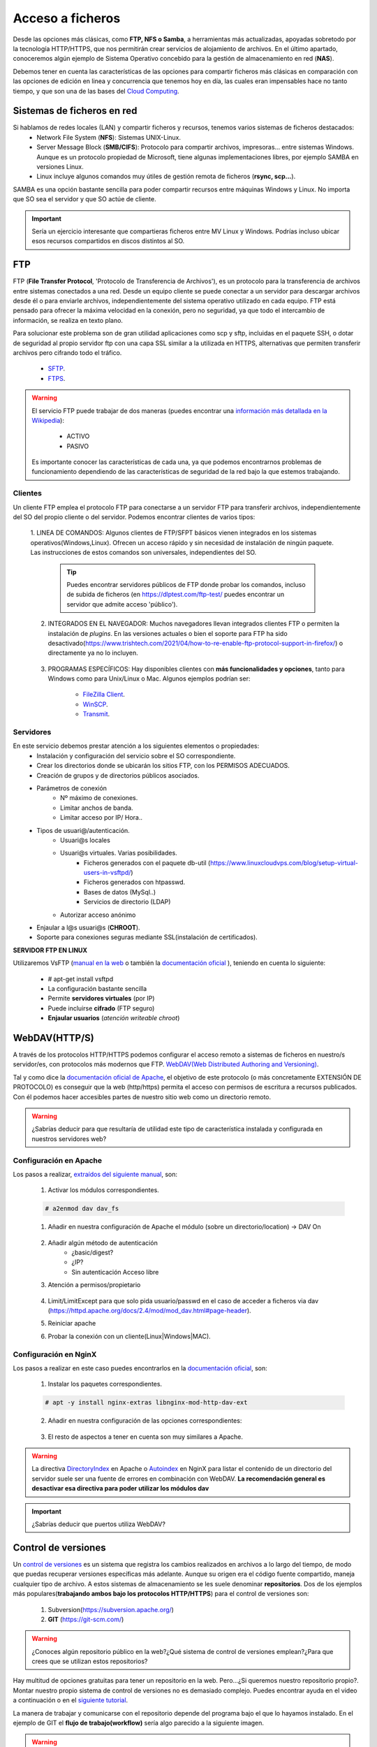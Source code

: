 Acceso a ficheros
===============================

Desde las opciones más clásicas, como **FTP, NFS o Samba**, a herramientas
más actualizadas, apoyadas sobretodo por la tecnología HTTP/HTTPS, que nos permitirán crear servicios de alojamiento de archivos.
En el último apartado, conoceremos algún ejemplo de Sistema Operativo concebido para la gestión de almacenamiento en red (**NAS**).

Debemos tener en cuenta las características de las opciones para compartir ficheros más clásicas en comparación con las opciones de edición en linea y concurrencia que tenemos hoy en día,
las cuales eran impensables hace no tanto tiempo, y que son una de las bases del `Cloud Computing <https://w3techs.com/technologies/comparison/ws-apache,ws-microsoftiis,ws-nginx>`_.

Sistemas de ficheros en red
----------------------------

Si hablamos de redes locales (LAN) y compartir ficheros y recursos, tenemos varios sistemas de ficheros destacados:
    * Network File System (**NFS**): Sistemas UNIX-Linux.
    * Server Message Block (**SMB/CIFS**):​ Protocolo para compartir archivos, impresoras... entre sistemas Windows. Aunque es un protocolo propiedad de Microsoft, tiene
      algunas implementaciones libres, por ejemplo SAMBA en versiones Linux.
    * Linux incluye algunos comandos muy útiles de gestión remota de ficheros (**rsync, scp...**).

.. image:: img/samba.png
      :width: 200 px
      :alt: Compartir recursos en red Windows Linux
      :align: center


SAMBA es una opción bastante sencilla para poder compartir recursos entre máquinas Windows y Linux. No importa que SO sea el servidor y que SO actúe de cliente.

.. raw:: html

      <iframe width="300" style="display:block; margin-left:auto; margin-right:auto;" src="https://www.youtube.com/embed/LjvFmSHAS3M" frameborder="0" allow="accelerometer; autoplay; clipboard-write; encrypted-media; gyroscope; picture-in-picture" allowfullscreen></iframe></br>

.. Important::
   Sería un ejercicio interesante que compartieras ficheros entre MV Linux y Windows. Podrías incluso ubicar esos recursos compartidos en discos distintos al SO.

FTP
----
FTP (**File Transfer Protocol**, 'Protocolo de Transferencia de Archivos'), es un protocolo para la transferencia de archivos entre sistemas conectados a una red. Desde un
equipo cliente se puede conectar a un servidor para descargar archivos desde él o para enviarle archivos, independientemente del sistema operativo utilizado en
cada equipo. FTP está pensado para ofrecer la máxima velocidad en la conexión, pero no seguridad, ya que todo el intercambio de información, se realiza en texto
plano.

.. image:: img/protocoloftp.png
    :width: 200 px
    :alt: Protocolo FTP
    :align: center

Para solucionar este problema son de gran utilidad aplicaciones como scp y sftp, incluidas en el paquete SSH, o dotar de seguridad al propio servidor ftp con una
capa SSL similar a la utilizada en HTTPS, alternativas que permiten transferir archivos pero cifrando todo el tráfico.

    * `SFTP <https://es.wikipedia.org/wiki/SSH_File_Transfer_Protocol>`_.
    * `FTPS <https://es.wikipedia.org/wiki/FTPS>`_.

.. Warning::
   El servicio FTP puede trabajar de dos maneras (puedes encontrar una `información más detallada en la Wikipedia <https://es.wikipedia.org/wiki/Protocolo_de_transferencia_de_archivos#Modos_de_conexi%C3%B3n_del_cliente_FTP>`_):

      * ACTIVO
      * PASIVO

   Es importante conocer las características de cada una, ya que podemos encontrarnos problemas de funcionamiento dependiendo de las características de seguridad de
   la red bajo la que estemos trabajando.

Clientes
~~~~~~~~
Un cliente FTP emplea el protocolo FTP para conectarse a un servidor FTP para transferir archivos, independientemente del SO del propio cliente o del servidor.
Podemos encontrar clientes de varios tipos:

    1. LINEA DE COMANDOS: Algunos clientes de FTP/SFPT básicos vienen integrados en los sistemas operativos(Windows,Linux). Ofrecen un acceso rápido y sin necesidad de
    instalación de ningún paquete. Las instrucciones de estos comandos son universales, independientes del SO.

            .. image:: img/ejemploftpcomando.png
                :width: 300 px
                :alt: Ejemplo conexión comando FTP
                :align: center

        .. Tip::
           Puedes encontrar servidores públicos de FTP donde probar los comandos, incluso de subida de ficheros (en https://dlptest.com/ftp-test/ puedes encontrar un servidor que admite
           acceso 'público').


    2. INTEGRADOS EN EL NAVEGADOR: Muchos navegadores llevan integrados clientes FTP o permiten la instalación de *plugins*. En las versiones actuales o bien el soporte para FTP ha sido desactivado(https://www.trishtech.com/2021/04/how-to-re-enable-ftp-protocol-support-in-firefox/) o directamente ya no lo incluyen.

            .. image:: img/ejemploftpnavegador.png
                :width: 300 px
                :alt: Ejemplo conexión comando FTP
                :align: center

    3. PROGRAMAS ESPECÍFICOS: Hay disponibles clientes con **más funcionalidades y opciones**, tanto para Windows como para Unix/Linux o Mac. Algunos ejemplos podrían ser:

        * `FileZilla Client <https://filezilla-project.org/download.php?type=client>`_.
        * `WinSCP <https://winscp.net/eng/index.php>`_.
        * `Transmit <https://panic.com/transmit/>`_.


Servidores
~~~~~~~~~~
En este servicio debemos prestar atención a los siguientes elementos o propiedades:
  * Instalación y configuración del servicio sobre el SO correspondiente.
  * Crear los directorios donde se ubicarán los sitios FTP, con los PERMISOS ADECUADOS.
  * Creación de grupos y de directorios públicos asociados.
  * Parámetros de conexión
      * Nº máximo de conexiones.
      * Limitar anchos de banda.
      * Limitar acceso por IP/ Hora..
  * Tipos de usuari@/autenticación.
      * Usuari@s locales
      * Usuari@s virtuales. Varias posibilidades.
          * Ficheros generados con el paquete db-util (https://www.linuxcloudvps.com/blog/setup-virtual-users-in-vsftpd/)
          * Ficheros generados con htpasswd.
          * Bases de datos (MySql..)
          * Servicios de directorio (LDAP)
      * Autorizar acceso anónimo
  * Enjaular a l@s usuari@s (**CHROOT**).
  * Soporte para conexiones seguras mediante SSL(instalación de certificados).

**SERVIDOR FTP EN LINUX**

Utilizaremos VsFTP (`manual en la web <https://web.mit.edu/rhel-doc/4/RH-DOCS/rhel-rg-es-4/s1-ftp-vsftpd-conf.html>`_ o también
la `documentación oficial <https://security.appspot.com/vsftpd/vsftpd_conf.html>`_  ), teniendo en cuenta lo siguiente:

  * # apt-get install vsftpd
  * La configuración bastante sencilla
  * Permite **servidores virtuales** (por IP)
  * Puede incluirse **cifrado** (FTP seguro)
  * **Enjaular usuarios** (*atención writeable chroot*)



.. raw:: html

        </br>
        <div style="text-align: justify; color: orange; background-color: #e0e0e0; border-radius: 25px; padding-top: 20px;padding-right: 30px;padding-bottom: 20px; padding-left: 30px;">
        <u><b>PRÁCTICA 1</b></u></br>
        Servidor FTP seguro en una MV/Instancia Linuxff.
        </div>
        </br>


WebDAV(HTTP/S)
--------------
A través de los protocolos HTTP/HTTPS podemos configurar el acceso remoto a sistemas de ficheros en nuestro/s servidor/es, con protocolos más modernos que FTP.
`WebDAV(Web Distributed Authoring and Versioning) <https://es.wikipedia.org/wiki/SSH_File_Transfer_Protocol>`_.

.. image:: img/introwebdav.png
    :width: 300 px
    :alt: WebDAV
    :align: center

Tal y como dice la `documentación oficial de Apache <https://httpd.apache.org/docs/2.4/mod/mod_dav.html>`_, el objetivo de este protocolo (o más concretamente EXTENSIÓN DE PROTOCOLO) es conseguir que la web (http/https) permita el acceso con permisos de escritura a recursos publicados.
Con él podemos hacer accesibles partes de nuestro sitio web como  un directorio remoto.

.. Warning::
   ¿Sabrías deducir para que resultaría de utilidad este tipo de característica instalada y configurada en nuestros servidores web?

Configuración en Apache
~~~~~~~~~~~~~~~~~~~~~~~

Los pasos a realizar, `extraídos del siguiente manual <https://www.digitalocean.com/community/tutorials/how-to-configure-webdav-access-with-apache-on-ubuntu-14-04>`_, son:

    1. Activar los módulos correspondientes.

    .. code-block:: shell-session

                    # a2enmod dav dav_fs

    1. Añadir en nuestra configuración de Apache el módulo (sobre  un directorio/location) →  DAV On

        .. image:: img/webdav_1.png
            :width: 400 px
            :alt: WebDAV
            :align: center

    2. Añadir algún método de autenticación
        * ¿basic/digest?
        * ¿IP?
        * Sin autenticación Acceso libre

    3. Atención a permisos/propietario

        .. image:: img/webdav_2.png
            :width: 400 px
            :alt: WebDAV
            :align: center

    4. Limit/LimitExcept para que solo pida usuario/passwd en el caso de acceder a ficheros via dav (https://httpd.apache.org/docs/2.4/mod/mod_dav.html#page-header).
    5. Reiniciar apache
    6. Probar la conexión con un cliente(Linux|Windows|MAC).

        .. image:: img/webdav_3.png
            :width: 400 px
            :alt: WebDAV
            :align: center


Configuración en NginX
~~~~~~~~~~~~~~~~~~~~~~~

Los pasos a realizar en este caso puedes encontrarlos en la `documentación oficial <http://nginx.org/en/docs/http/ngx_http_dav_module.html>`_, son:

    1. Instalar los paquetes correspondientes.

    .. code-block:: shell-session

                    # apt -y install nginx-extras libnginx-mod-http-dav-ext

    2. Añadir en nuestra configuración de las opciones correspondientes:

        .. image:: img/webdav_4.png
            :width: 400 px
            :alt: WebDAV
            :align: center

    3. El resto de aspectos a tener en cuenta son muy similares a Apache.

.. Warning::
   La directiva `DirectoryIndex <https://httpd.apache.org/docs/2.4/mod/mod_dir.html#directoryindex>`_ en Apache o `Autoindex <http://nginx.org/en/docs/http/ngx_http_autoindex_module.html>`_ en NginX para listar el contenido de un directorio del servidor suele ser una fuente de errores en combinación con WebDAV.
   **La recomendación general es desactivar esa directiva para poder utilizar los módulos dav**

.. raw:: html

        </br>
        <div style="text-align: justify; color: orange; background-color: #e0e0e0; border-radius: 25px; padding-top: 20px;padding-right: 30px;padding-bottom: 20px; padding-left: 30px;">
        <u><b>PRÁCTICA 2</b></u></br>
        Realiza la práctica de configuración de WebDAV
        </div>
        </br>

.. Important::
   ¿Sabrías deducir que puertos utiliza WebDAV?


Control de versiones
--------------------
Un `control de versiones <https://es.wikipedia.org/wiki/Control_de_versiones>`_ es un sistema que registra los cambios realizados en archivos a lo largo del tiempo, de modo que puedas recuperar versiones específicas más adelante.
Aunque su origen era el código fuente compartido, maneja cualquier tipo de archivo. A estos sistemas de almacenamiento se les suele denominar **repositorios**. Dos de los ejemplos más populares(**trabajando
ambos bajo los protocolos HTTP/HTTPS**) para el control de versiones son:

    1. Subversion(https://subversion.apache.org/)
    2. **GIT** (https://git-scm.com/)

.. image:: img/introrepositiorios.png
                :width: 300 px
                :alt: Sw control de versiones
                :align: center

.. Warning::
   ¿Conoces algún repositorio público en la web?¿Qué sistema de control de versiones emplean?¿Para que crees que se utilizan estos repositorios?

Hay multitud de opciones gratuitas para tener un repositorio en la web. Pero...¿Si queremos nuestro repositorio propio?. Montar nuestro propio
sistema de control de versiones no es demasiado complejo. Puedes encontrar ayuda en el video a continuación o en el `siguiente tutorial <https://www.ecodeup.com/instala-y-crea-tu-primer-repositorio-local-con-git-en-windows/>`_.

.. raw:: html

      <iframe width="300" style="display:block; margin-left:auto; margin-right:auto;" src="https://www.youtube.com/embed/XNRYPs8SGhg" frameborder="0" allow="accelerometer; autoplay; clipboard-write; encrypted-media; gyroscope; picture-in-picture" allowfullscreen></iframe></br>

La manera de trabajar y comunicarse con el repositorio depende del programa bajo el que lo hayamos instalado. En el ejemplo de GIT el **flujo de trabajo(workflow)** sería
algo parecido a la siguiente imagen.

.. image:: img/GitDiagram.svg
               :width: 400 px
               :alt: Sw control de versiones
               :align: center

.. Warning::
   En los repositorios se utilizan términos como **TRUNK, TAG o BRANCH**. Debemos conocer su significado para entender correctamente como trabajan los sistemas de
   control de versiones.

     .. image:: img/branchtagtrunk.png
                    :width: 300 px
                    :alt: Sw control de versiones
                    :align: center

Para comunicarse con los repositorios tienes varias opciones, además de la linea de comandos, gran cantidad de `Clientes GUI <https://git-scm.com/downloads/guis/>`_ que nos van a facilitar el trabajo entre nuestro **Working Directory y el repositorio**.

Conociendo su funcionamiento, ya podemos configurar nuestro equipo para tener un **WD(working directory)** vinculado con cualquier repositorio publico disponible en la web.


.. raw:: html

      <iframe width="300" style="display:block; margin-left:auto; margin-right:auto;" src="https://www.youtube.com/embed/3XlZWpLwvvo" frameborder="0" allow="accelerometer; autoplay; clipboard-write; encrypted-media; gyroscope; picture-in-picture" allowfullscreen></iframe></br>

.. Important::
   Un buen ejercicio podría consistir en crear una cuenta en algún sitio público  que ese GIT (github, gitlab, gitbook....), crees tu primer repositorio y
   lo conectes a un cliente GIT para trabajar con él. Piensa en las utilidades que podría tener este repositorio:

        * Alojar el código fuente de tus proyectos de IAW.
        * Copias de seguridad y configuraciones de tus BD.
        * C. Seg de tus ficheros de conf. de SER.
        * Tu documentación, anotaciones de distintas categorías.

Cloud Computing
----------------

Tod@s conocemos, y probablemente utilicemos, la computación en la nube. El acceso a los recursos desde cualquier parte, y con las posibilidades de edición y
sincronización de nuestros datos ha hecho que sea el sistema de trabajo de cualquier empresa, independientemente de su ámbito de actuación.

.. image:: img/introcloud.png
                :width: 300 px
                :alt: Sw control de versiones
                :align: center


De nuevo, como en el punto anterior..¿Si queremos nuestro servidor propio..?:

Vamos a montar nuestra nube local, con el apoyo de docker, y con las herramientas NEXTCLOUD y COLLABORA (también puedes probar con ONLYOFFICE). Puedes utilizar lo indicado en el
`siguiente manual <https://www.collaboraoffice.com/code/quick-tryout-nextcloud-docker/>`_

.. image:: img/nextcloud.png
                :width: 300 px
                :alt: Sw control de versiones
                :align: center

.. Important::
   En la actualidad muchos de los servidores y servicios se encuentran ubicados en servicios remotos (cloud), como pueden ser:
          * Amazon Web Services
          * Microsoft Azure
          * Google Cloud

   En ellos podemos crear instancias de MV/Cotenedores, publicar servicios, gestionar almacenamiento remoto, BBDD, crear infraestructuras de red....
   También existen alternativas para crear nuestro propio cloud, como OpenShift

Sistemas Operativos NAS
-----------------------

En este apartado nos referimos a distribuciones Linux diseñadas para almacenamiento conectado a la red **NAS, siglas de Almacenamiento Conectado en
Red (Network Attached Storage)**. Muchos de estos SSOO tienen un carácter gratuito, open-source y software libre (basado en licencia BSD) y nos
permiten administrar soportes de almacenamiento accesible desde red, por ejemplo para almacenamientos masivos de información, música, backups, etc.
Dos ejemplos:

    * FreeNAS: https://www.freenas.org/
        .. image:: img/Freenas.png
            :width: 400 px
            :alt: Ejemplo freenas
            :align: center
    * OpenMediaVault (necesita menos recursos para funcionar): https://www.openmediavault.org/
        .. image:: img/OpenMediaVault.png
            :width: 400 px
            :alt: Ejemplo openmediavault
            :align: center


Para poder practicar con estas distribuciones podemos hacer uso de la virtualización. Vamos a simular nuestro NAS, como si hubiéramos comprado uno. Para ello
debemos dar los siguientes pasos:

    1 Crearemos una MV
       * OpenMediaVault/FreeNAS ISO
       * Atentos-as a los requisitos y al tipo de la MV

    2 Añadimos disco/s duro/s a nuestra configuración (nuestro NAS)
       * Podemos añadir los que queramos y darle estructura de RAID/LVM¿?¿

    3 Configuramos la red de la MV para hacerlo pública

    4 Primeras tareas
       * Crear pool
       * Usuarios/grupos
       * Configuramos el/los servicios que queramos proporcionar
          * SMB
          * WebDAV
          * FTP
          * Git

.. Important::
   Configurar tu propio NAS instalando uno de los SO comentados en una MV, añade tantos DD virtuales como quieras y 'juega' con las opciones de servicios, uso y seguridad que te ofrecen.
